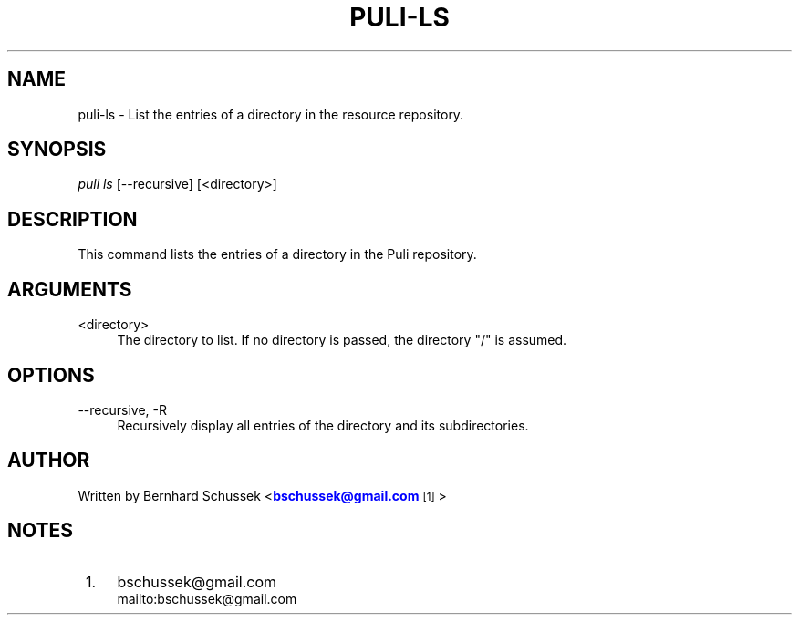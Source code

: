'\" t
.\"     Title: puli-ls
.\"    Author: [see the "AUTHOR" section]
.\" Generator: DocBook XSL Stylesheets v1.78.1 <http://docbook.sf.net/>
.\"      Date: 01/27/2015
.\"    Manual: \ \&
.\"    Source: \ \&
.\"  Language: English
.\"
.TH "PULI\-LS" "1" "01/27/2015" "\ \&" "\ \&"
.\" -----------------------------------------------------------------
.\" * Define some portability stuff
.\" -----------------------------------------------------------------
.\" ~~~~~~~~~~~~~~~~~~~~~~~~~~~~~~~~~~~~~~~~~~~~~~~~~~~~~~~~~~~~~~~~~
.\" http://bugs.debian.org/507673
.\" http://lists.gnu.org/archive/html/groff/2009-02/msg00013.html
.\" ~~~~~~~~~~~~~~~~~~~~~~~~~~~~~~~~~~~~~~~~~~~~~~~~~~~~~~~~~~~~~~~~~
.ie \n(.g .ds Aq \(aq
.el       .ds Aq '
.\" -----------------------------------------------------------------
.\" * set default formatting
.\" -----------------------------------------------------------------
.\" disable hyphenation
.nh
.\" disable justification (adjust text to left margin only)
.ad l
.\" -----------------------------------------------------------------
.\" * MAIN CONTENT STARTS HERE *
.\" -----------------------------------------------------------------
.SH "NAME"
puli-ls \- List the entries of a directory in the resource repository\&.
.SH "SYNOPSIS"
.sp
.nf
\fIpuli ls\fR [\-\-recursive] [<directory>]
.fi
.SH "DESCRIPTION"
.sp
This command lists the entries of a directory in the Puli repository\&.
.SH "ARGUMENTS"
.PP
<directory>
.RS 4
The directory to list\&. If no directory is passed, the directory "/" is assumed\&.
.RE
.SH "OPTIONS"
.PP
\-\-recursive, \-R
.RS 4
Recursively display all entries of the directory and its subdirectories\&.
.RE
.SH "AUTHOR"
.sp
Written by Bernhard Schussek <\m[blue]\fBbschussek@gmail\&.com\fR\m[]\&\s-2\u[1]\d\s+2>
.SH "NOTES"
.IP " 1." 4
bschussek@gmail.com
.RS 4
\%mailto:bschussek@gmail.com
.RE
